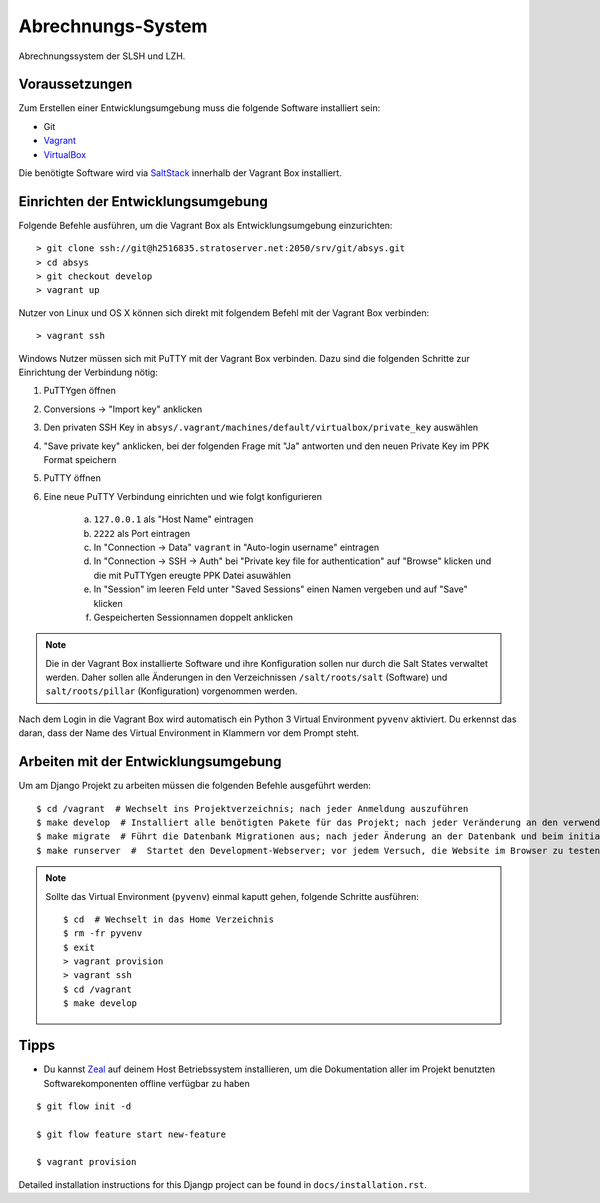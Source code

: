 ******************
Abrechnungs-System
******************

Abrechnungssystem der SLSH und LZH.

Voraussetzungen
===============

Zum Erstellen einer Entwicklungsumgebung muss die folgende Software installiert sein:

- Git
- `Vagrant <https://www.vagrantup.com/>`_
- `VirtualBox <https://www.virtualbox.org/>`_

Die benötigte Software wird via `SaltStack
<https://docs.saltstack.com/en/latest/>`_ innerhalb der Vagrant Box
installiert.

Einrichten der Entwicklungsumgebung
===================================

Folgende Befehle ausführen, um die Vagrant Box als Entwicklungsumgebung einzurichten:

::

    > git clone ssh://git@h2516835.stratoserver.net:2050/srv/git/absys.git
    > cd absys
    > git checkout develop
    > vagrant up

Nutzer von Linux und OS X können sich direkt mit folgendem Befehl mit der Vagrant Box verbinden:

::

    > vagrant ssh

Windows Nutzer müssen sich mit PuTTY mit der Vagrant Box verbinden. Dazu sind
die folgenden Schritte zur Einrichtung der Verbindung nötig:

1. PuTTYgen öffnen
2. Conversions -> "Import key" anklicken
3. Den privaten SSH Key in ``absys/.vagrant/machines/default/virtualbox/private_key`` auswählen
4. "Save private key" anklicken, bei der folgenden Frage mit "Ja" antworten und den neuen Private Key im PPK Format speichern
5. PuTTY öffnen
6. Eine neue PuTTY Verbindung einrichten und wie folgt konfigurieren

     a) ``127.0.0.1`` als "Host Name" eintragen
     b) ``2222`` als Port eintragen
     c) In "Connection -> Data" ``vagrant`` in "Auto-login username" eintragen
     d) In "Connection -> SSH -> Auth" bei "Private key file for authentication" auf "Browse" klicken und die mit PuTTYgen ereugte PPK Datei asuwählen
     e) In "Session" im leeren Feld unter "Saved Sessions" einen Namen vergeben und auf "Save" klicken
     f) Gespeicherten Sessionnamen doppelt anklicken

.. note::

    Die in der Vagrant Box installierte Software und ihre Konfiguration sollen
    nur durch die Salt States verwaltet werden. Daher sollen alle Änderungen in
    den Verzeichnissen ``/salt/roots/salt`` (Software) und
    ``salt/roots/pillar`` (Konfiguration) vorgenommen werden.

Nach dem Login in die Vagrant Box wird automatisch ein Python 3 Virtual
Environment ``pyvenv`` aktiviert. Du erkennst das daran, dass der Name des
Virtual Environment in Klammern vor dem Prompt steht.

Arbeiten mit der Entwicklungsumgebung
=====================================

Um am Django Projekt zu arbeiten müssen die folgenden Befehle ausgeführt werden:

::

    $ cd /vagrant  # Wechselt ins Projektverzeichnis; nach jeder Anmeldung auszuführen
    $ make develop  # Installiert alle benötigten Pakete für das Projekt; nach jeder Veränderung an den verwendeten Django/Python Packages auszuführen
    $ make migrate  # Führt die Datenbank Migrationen aus; nach jeder Änderung an der Datenbank und beim initialen Erstellen nach 'make develop' auszuführen
    $ make runserver  #  Startet den Development-Webserver; vor jedem Versuch, die Website im Browser zu testen  auszuführen

.. note::

    Sollte das Virtual Environment (``pyvenv``) einmal kaputt gehen, folgende Schritte ausführen:

    ::

        $ cd  # Wechselt in das Home Verzeichnis
        $ rm -fr pyvenv
        $ exit
        > vagrant provision
        > vagrant ssh
        $ cd /vagrant
        $ make develop

Tipps
=====

- Du kannst `Zeal <https://zealdocs.org/>`_ auf deinem Host Betriebssystem installieren, um die Dokumentation aller im Projekt benutzten Softwarekomponenten offline verfügbar zu haben

::

    $ git flow init -d

    $ git flow feature start new-feature

    $ vagrant provision

Detailed installation instructions for this Djangp project can be found in
``docs/installation.rst``.
